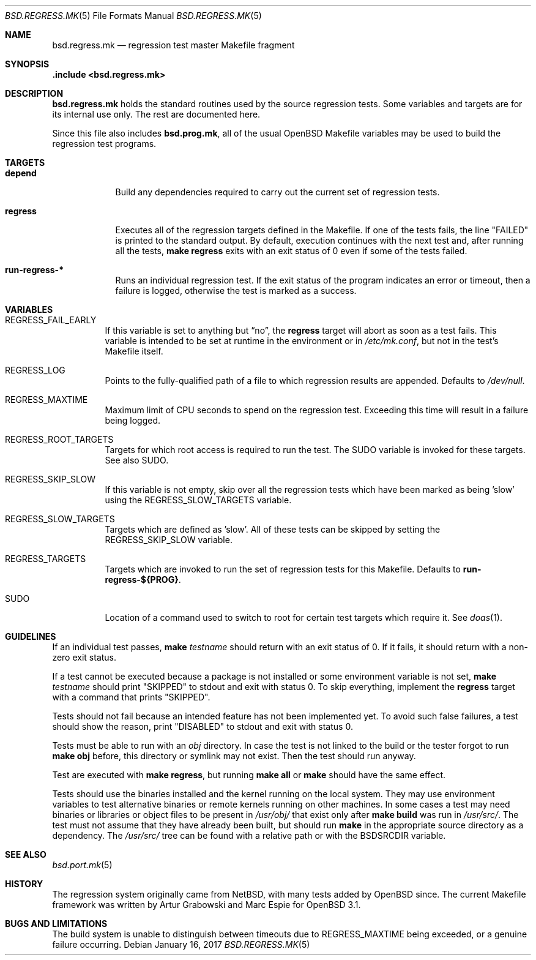 .\" $OpenBSD: bsd.regress.mk.5,v 1.11 2017/01/16 07:00:03 jmc Exp $
.\"
.\" Copyright (c) 2002 Anil Madhavapeddy
.\" Copyright (c) 2000 Marc Espie
.\"
.\" All rights reserved.
.\"
.\" Redistribution and use in source and binary forms, with or without
.\" modification, are permitted provided that the following conditions
.\" are met:
.\" 1. Redistributions of source code must retain the above copyright
.\"    notice, this list of conditions and the following disclaimer.
.\" 2. Redistributions in binary form must reproduce the above copyright
.\"    notice, this list of conditions and the following disclaimer in the
.\"    documentation and/or other materials provided with the distribution.
.\"
.\" THIS SOFTWARE IS PROVIDED BY THE DEVELOPERS ``AS IS'' AND ANY EXPRESS OR
.\" IMPLIED WARRANTIES, INCLUDING, BUT NOT LIMITED TO, THE IMPLIED WARRANTIES
.\" OF MERCHANTABILITY AND FITNESS FOR A PARTICULAR PURPOSE ARE DISCLAIMED.
.\" IN NO EVENT SHALL THE DEVELOPERS BE LIABLE FOR ANY DIRECT, INDIRECT,
.\" INCIDENTAL, SPECIAL, EXEMPLARY, OR CONSEQUENTIAL DAMAGES (INCLUDING, BUT
.\" NOT LIMITED TO, PROCUREMENT OF SUBSTITUTE GOODS OR SERVICES; LOSS OF USE,
.\" DATA, OR PROFITS; OR BUSINESS INTERRUPTION) HOWEVER CAUSED AND ON ANY
.\" THEORY OF LIABILITY, WHETHER IN CONTRACT, STRICT LIABILITY, OR TORT
.\" (INCLUDING NEGLIGENCE OR OTHERWISE) ARISING IN ANY WAY OUT OF THE USE OF
.\" THIS SOFTWARE, EVEN IF ADVISED OF THE POSSIBILITY OF SUCH DAMAGE.
.\"
.Dd $Mdocdate: January 16 2017 $
.Dt BSD.REGRESS.MK 5
.Os
.Sh NAME
.Nm bsd.regress.mk
.Nd regression test master Makefile fragment
.Sh SYNOPSIS
.Fd .include <bsd.regress.mk>
.Sh DESCRIPTION
.Nm
holds the standard routines used by the source regression tests.
Some variables and targets are for its internal use only.
The rest are documented here.
.Pp
Since this file also includes
.Nm bsd.prog.mk ,
all of the usual
.Ox
Makefile variables may be used to build the regression
test programs.
.Sh TARGETS
.Bl -tag -width regress
.It Cm depend
Build any dependencies required to carry out the current set
of regression tests.
.It Cm regress
Executes all of the regression targets defined in the Makefile.
If one of the tests fails, the line
.Qq FAILED
is printed to the standard output.
By default, execution continues with the next test and, after running
all the tests,
.Sy make Cm regress
exits with an exit status of 0 even if some of the tests failed.
.It Cm run-regress-*
Runs an individual regression test.
If the exit status of the program indicates an error or timeout,
then a failure is logged, otherwise the test is marked as a success.
.El
.Sh VARIABLES
.Bl -tag -width Ds
.It Ev REGRESS_FAIL_EARLY
If this variable is set to anything but
.Dq no ,
the
.Cm regress
target will abort as soon as a test fails.
This variable is intended to be set at runtime in the environment
or in
.Pa /etc/mk.conf ,
but not in the test's Makefile itself.
.It Ev REGRESS_LOG
Points to the fully-qualified path of a file to which regression
results are appended.
Defaults to
.Pa /dev/null .
.It Ev REGRESS_MAXTIME
Maximum limit of CPU seconds to spend on the regression test.
Exceeding this time will result in a failure being logged.
.It Ev REGRESS_ROOT_TARGETS
Targets for which root access is required to run the test.
The
.Ev SUDO
variable is invoked for these targets.
See also
.Ev SUDO .
.It Ev REGRESS_SKIP_SLOW
If this variable is not empty, skip over all the regression
tests which have been marked as being 'slow' using the
.Ev REGRESS_SLOW_TARGETS
variable.
.It Ev REGRESS_SLOW_TARGETS
Targets which are defined as 'slow'.
All of these tests can be skipped by setting the
.Ev REGRESS_SKIP_SLOW
variable.
.It Ev REGRESS_TARGETS
Targets which are invoked to run the set of regression tests
for this Makefile.
Defaults to
.Cm run-regress-${PROG} .
.It Ev SUDO
Location of a command used to switch to root for certain
test targets which require it.
See
.Xr doas 1 .
.El
.Sh GUIDELINES
If an individual test passes,
.Sy make Ar testname
should return with an exit status of 0.
If it fails, it should return with a non-zero exit status.
.Pp
If a test cannot be executed because a package is not installed or
some environment variable is not set,
.Sy make Ar testname
should print
.Qq SKIPPED
to stdout and exit with status 0.
To skip everything, implement the
.Cm regress
target with a command that prints
.Qq SKIPPED .
.Pp
Tests should not fail because an intended feature has not been
implemented yet.
To avoid such false failures, a test should show the reason, print
.Qq DISABLED
to stdout and exit with status 0.
.Pp
Tests must be able to run with an
.Pa obj
directory.
In case the test is not linked to the build or the tester forgot
to run
.Sy make Cm obj
before, this directory or symlink may not exist.
Then the test should run anyway.
.Pp
Test are executed with
.Sy make Cm regress ,
but running
.Sy make Cm all
or
.Sy make
should have the same effect.
.Pp
Tests should use the binaries installed and the kernel running on
the local system.
They may use environment variables to test alternative binaries or
remote kernels running on other machines.
In some cases a test may need binaries or libraries or object files
to be present in
.Pa /usr/obj/
that exist only after
.Sy make Cm build
was run in
.Pa /usr/src/ .
The test must not assume that they have already been built, but
should run
.Sy make
in the appropriate source directory as a dependency.
The
.Pa /usr/src/
tree can be found with a relative path or with the
.Ev BSDSRCDIR
variable.
.Sh SEE ALSO
.Xr bsd.port.mk 5
.Sh HISTORY
The regression system originally came from
.Nx ,
with many tests added by
.Ox
since.
The current Makefile framework was written by Artur Grabowski
and Marc Espie for
.Ox 3.1 .
.Sh BUGS AND LIMITATIONS
The build system is unable to distinguish between timeouts due to
.Ev REGRESS_MAXTIME
being exceeded, or a genuine failure occurring.
